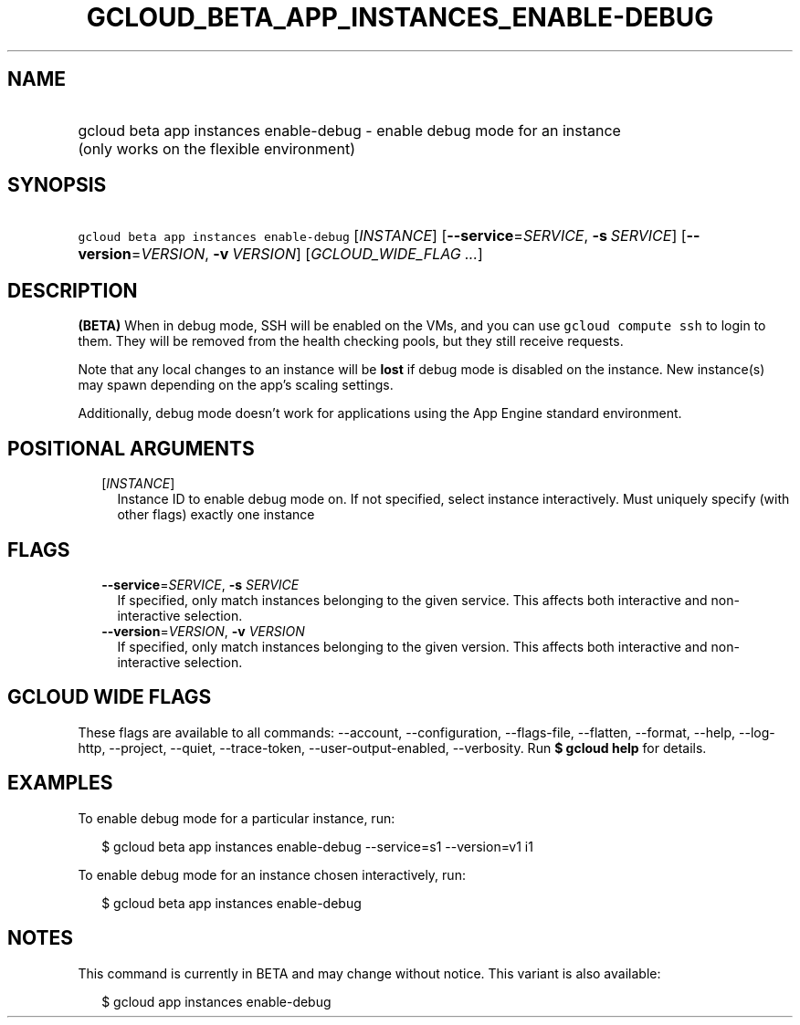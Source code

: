 
.TH "GCLOUD_BETA_APP_INSTANCES_ENABLE\-DEBUG" 1



.SH "NAME"
.HP
gcloud beta app instances enable\-debug \- enable debug mode for an instance (only\ works\ on\ the\ flexible\ environment)



.SH "SYNOPSIS"
.HP
\f5gcloud beta app instances enable\-debug\fR [\fIINSTANCE\fR] [\fB\-\-service\fR=\fISERVICE\fR,\ \fB\-s\fR\ \fISERVICE\fR] [\fB\-\-version\fR=\fIVERSION\fR,\ \fB\-v\fR\ \fIVERSION\fR] [\fIGCLOUD_WIDE_FLAG\ ...\fR]



.SH "DESCRIPTION"

\fB(BETA)\fR When in debug mode, SSH will be enabled on the VMs, and you can use
\f5gcloud compute ssh\fR to login to them. They will be removed from the health
checking pools, but they still receive requests.

Note that any local changes to an instance will be \fBlost\fR if debug mode is
disabled on the instance. New instance(s) may spawn depending on the app's
scaling settings.

Additionally, debug mode doesn't work for applications using the App Engine
standard environment.



.SH "POSITIONAL ARGUMENTS"

.RS 2m
.TP 2m
[\fIINSTANCE\fR]
Instance ID to enable debug mode on. If not specified, select instance
interactively. Must uniquely specify (with other flags) exactly one instance


.RE
.sp

.SH "FLAGS"

.RS 2m
.TP 2m
\fB\-\-service\fR=\fISERVICE\fR, \fB\-s\fR \fISERVICE\fR
If specified, only match instances belonging to the given service. This affects
both interactive and non\-interactive selection.

.TP 2m
\fB\-\-version\fR=\fIVERSION\fR, \fB\-v\fR \fIVERSION\fR
If specified, only match instances belonging to the given version. This affects
both interactive and non\-interactive selection.


.RE
.sp

.SH "GCLOUD WIDE FLAGS"

These flags are available to all commands: \-\-account, \-\-configuration,
\-\-flags\-file, \-\-flatten, \-\-format, \-\-help, \-\-log\-http, \-\-project,
\-\-quiet, \-\-trace\-token, \-\-user\-output\-enabled, \-\-verbosity. Run \fB$
gcloud help\fR for details.



.SH "EXAMPLES"

To enable debug mode for a particular instance, run:

.RS 2m
$ gcloud beta app instances enable\-debug \-\-service=s1 \-\-version=v1 i1
.RE

To enable debug mode for an instance chosen interactively, run:

.RS 2m
$ gcloud beta app instances enable\-debug
.RE



.SH "NOTES"

This command is currently in BETA and may change without notice. This variant is
also available:

.RS 2m
$ gcloud app instances enable\-debug
.RE

